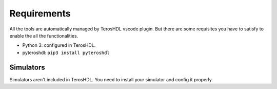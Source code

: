 .. _requirements:

Requirements
============

All the tools are automatically managed by TerosHDL vscode plugin.
But there are some requisites you have to satisfy to enable the all the functionalities.

- Python 3: configured in TerosHDL.
- pyteroshdl: ``pip3 install pyteroshdl``

Simulators
~~~~~~~~~~~~~

Simulators aren't included in TerosHDL. You need to install your simulator and config it properly.